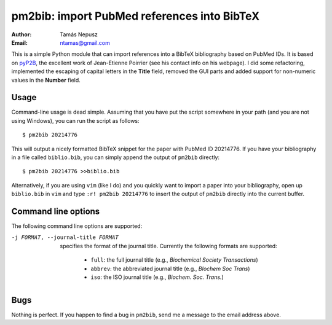 ============================================
pm2bib: import PubMed references into BibTeX
============================================

:Author: Tamás Nepusz
:Email: ntamas@gmail.com

This is a simple Python module that can import references into a BibTeX
bibliography based on PubMed IDs. It is based on pyP2B_, the excellent work
of Jean-Etienne Poirrier (see his contact info on his webpage). I did
some refactoring, implemented the escaping of capital letters in the
**Title** field, removed the GUI parts and added support for non-numeric
values in the **Number** field.

.. _pyP2B: http://www.poirrier.be/~jean-etienne/software/pyp2b/

Usage
-----

Command-line usage is dead simple. Assuming that you have put the script
somewhere in your path (and you are not using Windows), you can run the
script as follows::

  $ pm2bib 20214776

This will output a nicely formatted BibTeX snippet for the paper with
PubMed ID 20214776. If you have your bibliography in a file called
``biblio.bib``, you can simply append the output of ``pm2bib``
directly::

  $ pm2bib 20214776 >>biblio.bib

Alternatively, if you are using ``vim`` (like I do) and you quickly
want to import a paper into your bibliography, open up ``biblio.bib``
in ``vim`` and type ``:r! pm2bib 20214776`` to insert the output of
``pm2bib`` directly into the current buffer.

Command line options
--------------------

The following command line options are supported:

-j FORMAT, --journal-title FORMAT
    specifies the format of the journal title. Currently the following
    formats are supported:

      - ``full``: the full journal title (e.g., *Biochemical Society
        Transactions*)
      - ``abbrev``: the abbreviated journal title (e.g., *BIochem Soc
        Trans*)
      - ``iso``: the ISO journal title (e.g., *Biochem. Soc. Trans.*)

Bugs
----

Nothing is perfect. If you happen to find a bug in ``pm2bib``, send
me a message to the email address above.
